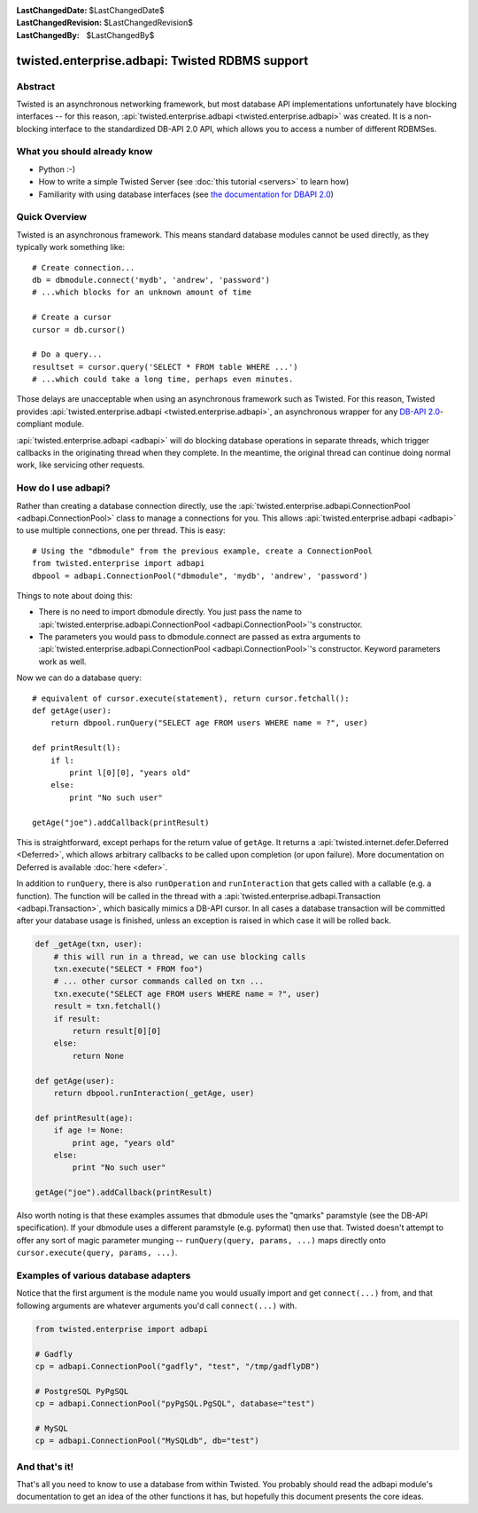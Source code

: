
:LastChangedDate: $LastChangedDate$
:LastChangedRevision: $LastChangedRevision$
:LastChangedBy: $LastChangedBy$

twisted.enterprise.adbapi: Twisted RDBMS support
================================================

Abstract
--------

Twisted is an asynchronous networking framework, but most database API implementations unfortunately have blocking interfaces -- for this reason, :api:`twisted.enterprise.adbapi <twisted.enterprise.adbapi>` was created.
It is a non-blocking interface to the standardized DB-API 2.0 API, which allows you to access a number of different RDBMSes.


What you should already know
----------------------------

- Python :-)
- How to write a simple Twisted Server (see :doc:`this tutorial <servers>` to learn how)
- Familiarity with using database interfaces (see `the documentation for DBAPI 2.0 <http://www.python.org/dev/peps/pep-0249/>`_)


Quick Overview
--------------

Twisted is an asynchronous framework.
This means standard database modules cannot be used directly, as they typically work something like::

    # Create connection...
    db = dbmodule.connect('mydb', 'andrew', 'password')
    # ...which blocks for an unknown amount of time

    # Create a cursor
    cursor = db.cursor()

    # Do a query...
    resultset = cursor.query('SELECT * FROM table WHERE ...')
    # ...which could take a long time, perhaps even minutes.

Those delays are unacceptable when using an asynchronous framework such as Twisted.
For this reason, Twisted provides :api:`twisted.enterprise.adbapi <twisted.enterprise.adbapi>`, an asynchronous wrapper for any `DB-API 2.0 <http://www.python.org/dev/peps/pep-0249/>`_-compliant module.

:api:`twisted.enterprise.adbapi <adbapi>` will do blocking database operations in separate threads, which trigger callbacks in the originating thread when they complete.
In the meantime, the original thread can continue doing normal work, like servicing other requests.


How do I use adbapi?
--------------------

Rather than creating a database connection directly, use the :api:`twisted.enterprise.adbapi.ConnectionPool <adbapi.ConnectionPool>` class to manage a connections for you.
This allows :api:`twisted.enterprise.adbapi <adbapi>` to use multiple connections, one per thread. This is easy::

    # Using the "dbmodule" from the previous example, create a ConnectionPool
    from twisted.enterprise import adbapi
    dbpool = adbapi.ConnectionPool("dbmodule", 'mydb', 'andrew', 'password')

Things to note about doing this:

- There is no need to import dbmodule directly.
  You just pass the name to :api:`twisted.enterprise.adbapi.ConnectionPool <adbapi.ConnectionPool>`'s constructor.
- The parameters you would pass to dbmodule.connect are passed as extra arguments to :api:`twisted.enterprise.adbapi.ConnectionPool <adbapi.ConnectionPool>`'s constructor.
  Keyword parameters work as well.

Now we can do a database query::

    # equivalent of cursor.execute(statement), return cursor.fetchall():
    def getAge(user):
        return dbpool.runQuery("SELECT age FROM users WHERE name = ?", user)

    def printResult(l):
        if l:
            print l[0][0], "years old"
        else:
            print "No such user"

    getAge("joe").addCallback(printResult)

This is straightforward, except perhaps for the return value of ``getAge``.
It returns a :api:`twisted.internet.defer.Deferred <Deferred>`, which allows arbitrary callbacks to be called upon completion (or upon failure).
More documentation on Deferred is available :doc:`here <defer>`.


In addition to ``runQuery``, there is also ``runOperation`` and ``runInteraction`` that gets called with a callable (e.g. a function).
The function will be called in the thread with a :api:`twisted.enterprise.adbapi.Transaction <adbapi.Transaction>`, which basically mimics a DB-API cursor.
In all cases a database transaction will be committed after your database usage is finished, unless an exception is raised in which case it will be rolled back.

.. code-block:: python

    def _getAge(txn, user):
        # this will run in a thread, we can use blocking calls
        txn.execute("SELECT * FROM foo")
        # ... other cursor commands called on txn ...
        txn.execute("SELECT age FROM users WHERE name = ?", user)
        result = txn.fetchall()
        if result:
            return result[0][0]
        else:
            return None

    def getAge(user):
        return dbpool.runInteraction(_getAge, user)

    def printResult(age):
        if age != None:
            print age, "years old"
        else:
            print "No such user"

    getAge("joe").addCallback(printResult)

Also worth noting is that these examples assumes that dbmodule uses the "qmarks" paramstyle (see the DB-API specification).
If your dbmodule uses a different paramstyle (e.g. pyformat) then use that.
Twisted doesn't attempt to offer any sort of magic parameter munging -- ``runQuery(query, params, ...)`` maps directly onto ``cursor.execute(query, params, ...)``.


Examples of various database adapters
-------------------------------------

Notice that the first argument is the module name you would usually import and get ``connect(...)`` from, and that following arguments are whatever arguments you'd call ``connect(...)`` with.

.. code-block:: python

    from twisted.enterprise import adbapi

    # Gadfly
    cp = adbapi.ConnectionPool("gadfly", "test", "/tmp/gadflyDB")

    # PostgreSQL PyPgSQL
    cp = adbapi.ConnectionPool("pyPgSQL.PgSQL", database="test")

    # MySQL
    cp = adbapi.ConnectionPool("MySQLdb", db="test")


And that's it!
--------------

That's all you need to know to use a database from within Twisted.
You probably should read the adbapi module's documentation to get an idea of the other functions it has, but hopefully this document presents the core ideas.
